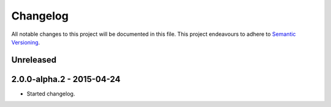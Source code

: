 Changelog
=========

All notable changes to this project will be documented in this file. This
project endeavours to adhere to `Semantic Versioning`_.

.. _Semantic Versioning: http://semver.org/

Unreleased
----------

2.0.0-alpha.2 - 2015-04-24
--------------------------

- Started changelog.
